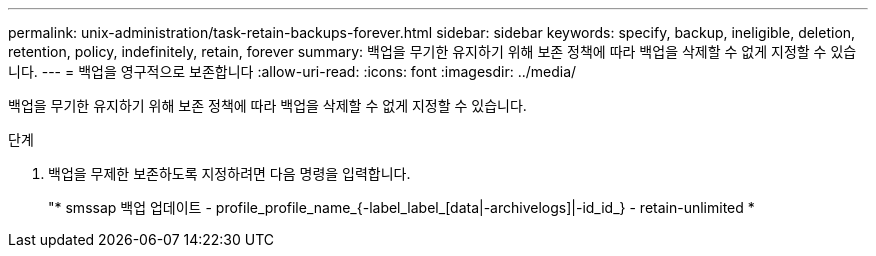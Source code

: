 ---
permalink: unix-administration/task-retain-backups-forever.html 
sidebar: sidebar 
keywords: specify, backup, ineligible, deletion, retention, policy, indefinitely, retain, forever 
summary: 백업을 무기한 유지하기 위해 보존 정책에 따라 백업을 삭제할 수 없게 지정할 수 있습니다. 
---
= 백업을 영구적으로 보존합니다
:allow-uri-read: 
:icons: font
:imagesdir: ../media/


[role="lead"]
백업을 무기한 유지하기 위해 보존 정책에 따라 백업을 삭제할 수 없게 지정할 수 있습니다.

.단계
. 백업을 무제한 보존하도록 지정하려면 다음 명령을 입력합니다.
+
"* smssap 백업 업데이트 - profile_profile_name_{-label_label_[data|-archivelogs]|-id_id_} - retain-unlimited *


